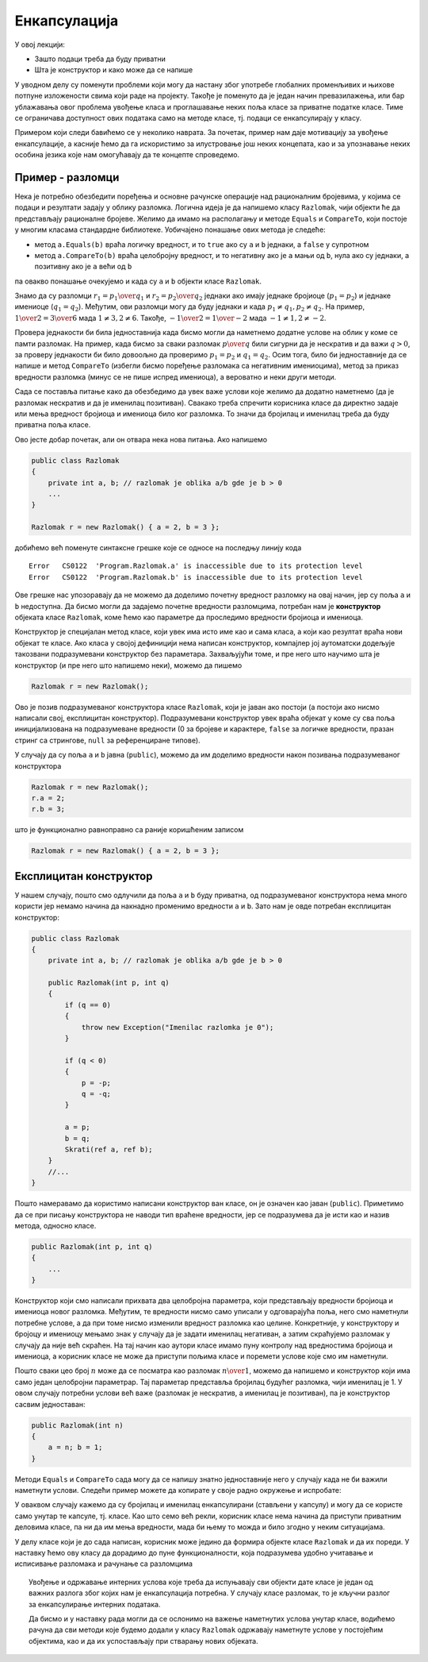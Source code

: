 Енкапсулација
=============

У овој лекцији:

- Зашто подаци треба да буду приватни
- Шта је конструктор и како може да се напише


У уводном делу су поменути проблеми који могу да настану због употребе глобалних променљивих и њихове потпуне изложености свима који раде на пројекту. Такође је поменуто да је један начин превазилажења, или бар ублажавања овог проблема увођење класа и проглашавање неких поља класе за приватне податке класе. Тиме се ограничава доступност ових података само на методе класе, тј. подаци се енкапсулирају у класу.

Примером који следи бавићемо се у неколико наврата. За почетак, пример нам даје мотивацију за увођење енкапсулације, а касније ћемо да га искористимо за илустровање још неких концепата, као и за упознавање неких особина језика које нам омогућавају да те концепте спроведемо.

Пример - разломци
-----------------

Нека је потребно обезбедити поређења и основне рачунске операције над рационалним бројевима, у којима се подаци и резултати задају у облику разломка. Логична идеја је да напишемо класу ``Razlomak``, чији објекти ће да представљају рационалне бројеве. Желимо да имамо на располагању и методе ``Equals`` и ``CompareTo``, који постоје у многим класама стандардне библиотеке. Уобичајено понашање ових метода је следеће:

- метод ``a.Equals(b)`` враћа логичку вредност, и то ``true`` ако су ``a`` и ``b`` једнаки, а ``false`` у супротном
- метод ``a.CompareTo(b)`` враћа целобројну вредност, и то негативну ако је ``a`` мањи од ``b``, нула ако су једнаки, а позитивну ако је ``a`` већи од ``b``

па овакво понашање очекујемо и када су ``a`` и ``b`` објекти класе ``Razlomak``. 

Знамо да су разломци :math:`r_1 = {p_1 \over q_1}` и :math:`r_2 = {p_2 \over q_2}` једнаки ако имају једнаке бројиоце (:math:`p_1 = p_2`) и једнаке имениоце (:math:`q_1 = q_2`). Међутим, ови разломци могу да буду једнаки и када :math:`p_1 \neq q_1, p_2 \neq q_2`. На пример, :math:`{1 \over 2} = {3 \over 6}` мада :math:`1 \neq 3, 2 \neq 6`. Такође, :math:`{-1 \over 2} = {1 \over -2}` мада :math:`-1 \neq 1, 2 \neq -2`.

Провера једнакости би била једноставнија када бисмо могли да наметнемо додатне услове на облик у коме се памти разломак. На пример, када бисмо за сваки разломак :math:`p \over q` били сигурни да је нескратив и да важи :math:`q > 0`, за проверу једнакости би било довоољно да проверимо :math:`p_1 = p_2` и :math:`q_1 = q_2`. Осим тога, било би једноставније да се напише и метод ``CompareTo`` (избегли бисмо поређење разломака са негативним имениоцима), метод за приказ вредности разломка (минус се не пише испред имениоца), а вероватно и неки други методи.

Сада се поставља питање како да обезбедимо да увек важе услови које желимо да додатно наметнемо (да је разломак нескратив и да је именилац позитиван). Свакако треба спречити корисника класе да директно задаје или мења вредност бројиоца и имениоца било ког разломка. То значи да бројилац и именилац треба да буду приватна поља класе. 

Ово јесте добар почетак, али он отвара нека нова питања. Ако напишемо 

.. code-block:: csharp

    public class Razlomak
    {
        private int a, b; // razlomak je oblika a/b gde je b > 0
        ...
    }

    Razlomak r = new Razlomak() { a = 2, b = 3 };

добићемо већ поменуте синтаксне грешке које се односе на последњу линију кода

.. topic:: \ 

    | ``Error   CS0122  'Program.Razlomak.a' is inaccessible due to its protection level``
    | ``Error   CS0122  'Program.Razlomak.b' is inaccessible due to its protection level``	

Ове грешке нас упозоравају да не можемо да доделимо почетну вредност разломку на овај начин, јер су поља ``a`` и ``b`` недоступна. Да бисмо могли да задајемо почетне вредности разломцима, потребан нам је **конструктор** објеката класе ``Razlomak``, коме ћемо као параметре да проследимо вредности бројиоца и имениоца.

Конструктор је специјалан метод класе, који увек има исто име као и сама класа, а који као резултат враћа нови објекат те класе. Ако класа у својој дефиницији нема написан конструктор, компајлер јој аутоматски додељује такозвани подразумевани конструктор без параметара. Захваљујући томе, и пре него што научимо шта је конструктор (и пре него што напишемо неки), можемо да пишемо

.. code-block:: csharp

    Razlomak r = new Razlomak();

Ово је позив подразумеваног конструктора класе ``Razlomak``, који је јаван ако постоји (а постоји ако нисмо написали свој, експлицитан конструктор). Подразумевани конструктор увек враћа објекат у коме су сва поља иницијализована на подразумеване вредности (0 за бројеве и карактере, ``false`` за логичке вредности, празан стринг са стрингове, ``null`` за референциране типове).

У случају да су поља ``a`` и ``b`` јавна (``public``), можемо да им доделимо вредности након позивања подразумеваног конструктора

.. code-block:: csharp

    Razlomak r = new Razlomak();
    r.a = 2;
    r.b = 3;

што је функционално равноправно са раније коришћеним записом 

.. code-block:: csharp

    Razlomak r = new Razlomak() { a = 2, b = 3 };
     
Експлицитан конструктор
-----------------------

У нашем случају, пошто смо одлучили да поља ``a`` и ``b``  буду приватна, од подразумеваног конструктора нема много користи јер немамо начина да накнадно променимо вредности 
``a`` и ``b``. Зато нам је овде потребан експлицитан конструктор:

.. code-block:: csharp

    public class Razlomak
    {
        private int a, b; // razlomak je oblika a/b gde je b > 0

        public Razlomak(int p, int q)
        {
            if (q == 0)
            {
                throw new Exception("Imenilac razlomka je 0");
            }

            if (q < 0)
            {
                p = -p;
                q = -q;
            }

            a = p;
            b = q;
            Skrati(ref a, ref b);
        }
        //...
    }
    
Пошто намеравамо да користимо написани конструктор ван класе, он је означен као јаван (``public``). Приметимо да се при писању конструктора не наводи тип враћене вредности, јер се подразумева да је исти као и назив метода, односно класе. 

.. code-block:: csharp

    public Razlomak(int p, int q)
    {
        ...
    }

Конструктор који смо написали прихвата два целобројна параметра, који представљају вредности бројиоца и имениоца новог разломка. Међутим, те вредности нисмо само уписали у одговарајућа поља, него смо наметнули потребне услове, а да при томе нисмо изменили вредност разломка као целине. Конкретније, у конструктору и бројоцу и имениоцу мењамо знак у случају да је задати именилац негативан, а затим скраћујемо разломак у случају да није већ скраћен. На тај начин као аутори класе имамо пуну контролу над вредностима бројиоца и имениоца, а корисник класе не може да приступи пољима класе и поремети услове које смо им наметнули.

Пошто сваки цео број :math:`n` може да се посматра као разломак :math:`n \over 1`, можемо да напишемо и конструктор који има само један целобројни параметрар. Тај параметар представља бројилац будућег разломка, чији именилац је 1. У овом случају потребни услови већ важе (разломак је нескратив, а именилац је позитиван), па је конструктор сасвим једноставан:

.. code-block:: csharp

    public Razlomak(int n)
    {
        a = n; b = 1;
    }

Методи ``Equals`` и ``CompareTo`` сада могу да се напишу знатно једноставније него у случају када не би важили наметнути услови. Следећи пример можете да копирате у своје радно окружење и испробате:

.. activecode:: poredjenje_razlomaka
    :passivecode: true
    :includesrc: src/poredjenje_razlomaka.cs

У оваквом случају кажемо да су бројилац и именилац енкапсулирани (стављени у капсулу) и могу да се користе само унутар те капсуле, тј. класе. Као што семо већ рекли, корисник класе нема начина да приступи приватним деловима класе, па ни да им мења вредности, мада би њему то можда и било згодно у неким ситуацијама. 

У делу класе који је до сада написан, корисник може једино да формира објекте класе ``Razlomak`` и да их пореди. У наставку ћемо ову класу да дорадимо до пуне функционалности, која подразумева удобно учитавање и исписивање разломака и рачунање са разломцима 

.. topic:: \ 

    Увођење и одржавање интерних услова које треба да испуњавају сви објекти дате класе је један од важних разлога због којих нам је енкапсулација потребна. У случају класе разломак, то је кључни разлог за енкапсулирање интерних података.

    Да бисмо и у наставку рада могли да се ослонимо на важење наметнутих услова унутар класе, водићемо рачуна да сви методи које будемо додали у класу ``Razlomak`` одржавају наметнуте услове у постојећим објектима, као и да их успостављају при стварању нових објеката.
